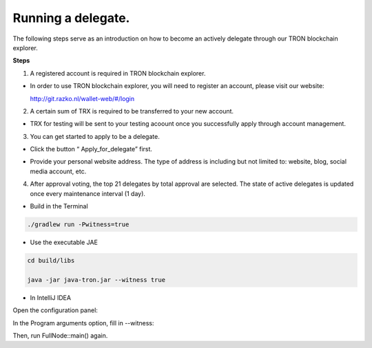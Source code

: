 ===========
Running a delegate.
===========

.. contents:: Table of contents
  :depth: 1
  :local:

The following steps serve as an introduction on how to become an actively delegate through our TRON blockchain explorer.

**Steps**

1. A registered account is required in TRON blockchain explorer.

* In order to use TRON blockchain explorer, you will need to register an account, please visit our website:

  http://git.razko.nl/wallet-web/#/login

.. image:: https://raw.githubusercontent.com/ybhgenius/wiki/master/docs/img/intro/Register.png
     :scale: 20%
     :align: center

2. A certain sum of TRX is required to be transferred to your new account.

* TRX for testing will be sent to your testing acoount once you successfully apply through account management.

3. You can get started to apply to be a delegate.

* Click the button “ Apply_for_delegate” first.

.. image:: https://raw.githubusercontent.com/ybhgenius/wiki/master/docs/img/intro/apply%20for%20delegate.png
    :height: 469px
    :width: 1024px

* Provide your personal website address. The type of address is including but not limited to: website, blog, social media account, etc.

.. image:: https://raw.githubusercontent.com/ybhgenius/wiki/master/docs/img/intro/personal%20address.png
    :height: 564px
    :width: 699px

4. After approval voting, the top 21 delegates by total approval are selected. The state of active delegates is updated once every maintenance interval (1 day).

* Build in the Terminal

.. code-block:: shell

    ./gradlew run -Pwitness=true

* Use the executable JAE

.. code-block:: shell

    cd build/libs

    java -jar java-tron.jar --witness true

* In IntelliJ IDEA

Open the configuration panel:

In the Program arguments option, fill in --witness:

Then, run FullNode::main() again.





